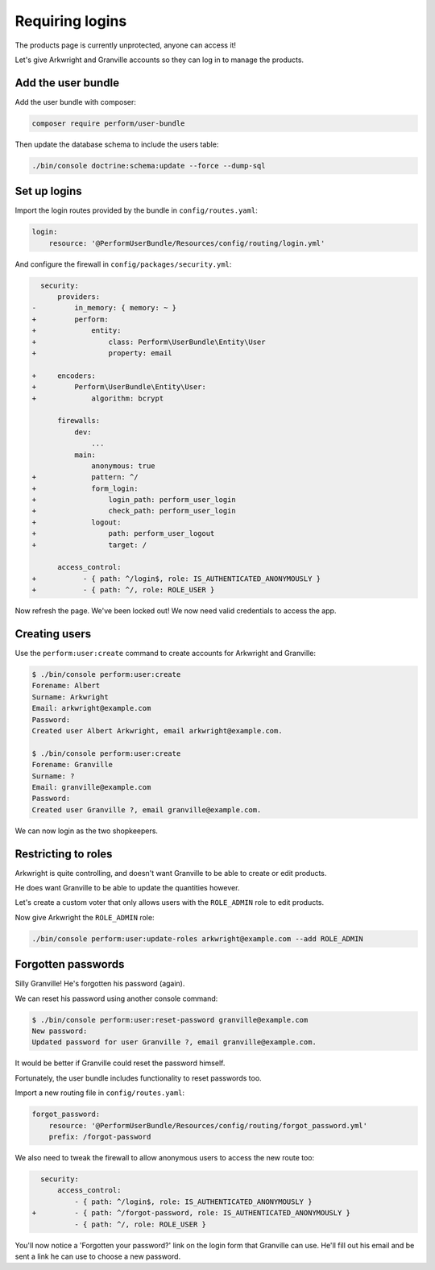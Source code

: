 Requiring logins
================

The products page is currently unprotected, anyone can access it!

Let's give Arkwright and Granville accounts so they can log in to manage the products.

Add the user bundle
-------------------

Add the user bundle with composer:

.. code-block:: bash

    composer require perform/user-bundle

Then update the database schema to include the users table:

.. code-block:: bash

   ./bin/console doctrine:schema:update --force --dump-sql

Set up logins
-------------

Import the login routes provided by the bundle in ``config/routes.yaml``:

.. code-block:: diff

    login:
        resource: '@PerformUserBundle/Resources/config/routing/login.yml'

And configure the firewall in ``config/packages/security.yml``:

.. code-block:: diff

      security:
          providers:
    -         in_memory: { memory: ~ }
    +         perform:
    +             entity:
    +                 class: Perform\UserBundle\Entity\User
    +                 property: email

    +     encoders:
    +         Perform\UserBundle\Entity\User:
    +             algorithm: bcrypt

          firewalls:
              dev:
                  ...
              main:
                  anonymous: true
    +             pattern: ^/
    +             form_login:
    +                 login_path: perform_user_login
    +                 check_path: perform_user_login
    +             logout:
    +                 path: perform_user_logout
    +                 target: /

          access_control:
    +           - { path: ^/login$, role: IS_AUTHENTICATED_ANONYMOUSLY }
    +           - { path: ^/, role: ROLE_USER }


Now refresh the page.
We've been locked out!
We now need valid credentials to access the app.

Creating users
--------------

Use the ``perform:user:create`` command to create accounts for Arkwright and Granville:

.. code-block:: bash

    $ ./bin/console perform:user:create
    Forename: Albert
    Surname: Arkwright
    Email: arkwright@example.com
    Password:
    Created user Albert Arkwright, email arkwright@example.com.

    $ ./bin/console perform:user:create
    Forename: Granville
    Surname: ?
    Email: granville@example.com
    Password:
    Created user Granville ?, email granville@example.com.

We can now login as the two shopkeepers.

Restricting to roles
--------------------

Arkwright is quite controlling, and doesn't want Granville to be able to create or edit products.

He does want Granville to be able to update the quantities however.

Let's create a custom voter that only allows users with the ``ROLE_ADMIN`` role to edit products.

Now give Arkwright the ``ROLE_ADMIN`` role:

.. code-block:: bash

   ./bin/console perform:user:update-roles arkwright@example.com --add ROLE_ADMIN

Forgotten passwords
-------------------

Silly Granville! He's forgotten his password (again).

We can reset his password using another console command:

.. code-block:: bash

   $ ./bin/console perform:user:reset-password granville@example.com
   New password:
   Updated password for user Granville ?, email granville@example.com.

It would be better if Granville could reset the password himself.

Fortunately, the user bundle includes functionality to reset passwords too.

Import a new routing file in ``config/routes.yaml``:

.. code-block:: diff

    forgot_password:
        resource: '@PerformUserBundle/Resources/config/routing/forgot_password.yml'
        prefix: /forgot-password


We also need to tweak the firewall to allow anonymous users to access the new route too:

.. code-block:: diff

      security:
          access_control:
              - { path: ^/login$, role: IS_AUTHENTICATED_ANONYMOUSLY }
    +         - { path: ^/forgot-password, role: IS_AUTHENTICATED_ANONYMOUSLY }
              - { path: ^/, role: ROLE_USER }

You'll now notice a 'Forgotten your password?' link on the login form that Granville can use.
He'll fill out his email and be sent a link he can use to choose a new password.
